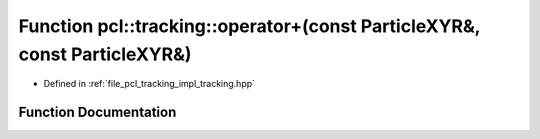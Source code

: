 .. _exhale_function_tracking_8hpp_1a1bec3a7351b89e031c20aee00b708e93:

Function pcl::tracking::operator+(const ParticleXYR&, const ParticleXYR&)
=========================================================================

- Defined in :ref:`file_pcl_tracking_impl_tracking.hpp`


Function Documentation
----------------------


.. doxygenfunction:: pcl::tracking::operator+(const ParticleXYR&, const ParticleXYR&)
